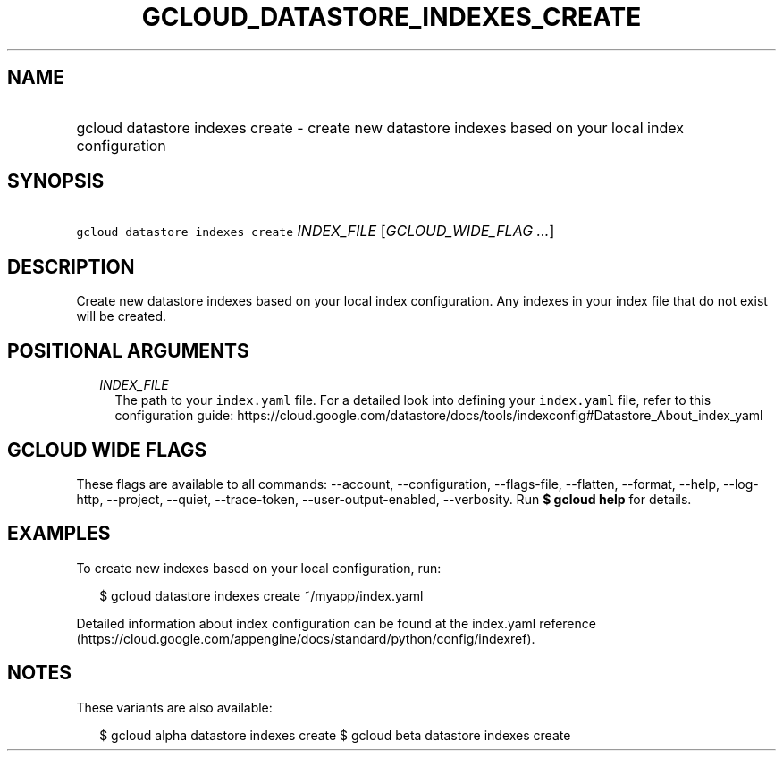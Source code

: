 
.TH "GCLOUD_DATASTORE_INDEXES_CREATE" 1



.SH "NAME"
.HP
gcloud datastore indexes create \- create new datastore indexes based on your local index configuration



.SH "SYNOPSIS"
.HP
\f5gcloud datastore indexes create\fR \fIINDEX_FILE\fR [\fIGCLOUD_WIDE_FLAG\ ...\fR]



.SH "DESCRIPTION"

Create new datastore indexes based on your local index configuration. Any
indexes in your index file that do not exist will be created.



.SH "POSITIONAL ARGUMENTS"

.RS 2m
.TP 2m
\fIINDEX_FILE\fR
The path to your \f5index.yaml\fR file. For a detailed look into defining your
\f5index.yaml\fR file, refer to this configuration guide:
https://cloud.google.com/datastore/docs/tools/indexconfig#Datastore_About_index_yaml


.RE
.sp

.SH "GCLOUD WIDE FLAGS"

These flags are available to all commands: \-\-account, \-\-configuration,
\-\-flags\-file, \-\-flatten, \-\-format, \-\-help, \-\-log\-http, \-\-project,
\-\-quiet, \-\-trace\-token, \-\-user\-output\-enabled, \-\-verbosity. Run \fB$
gcloud help\fR for details.



.SH "EXAMPLES"

To create new indexes based on your local configuration, run:

.RS 2m
$ gcloud datastore indexes create ~/myapp/index.yaml
.RE

Detailed information about index configuration can be found at the index.yaml
reference
(https://cloud.google.com/appengine/docs/standard/python/config/indexref).



.SH "NOTES"

These variants are also available:

.RS 2m
$ gcloud alpha datastore indexes create
$ gcloud beta datastore indexes create
.RE

